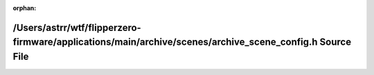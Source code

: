 .. meta::268673a5cb78dab332e9bf8e7ff2fc3a96188ba7886f106a91f99aed0a38e683f2ddd101b528a14a497025b6b3edb5d79a35acbd7aa2ed1435e410c5ea5a7ccf

:orphan:

.. title:: Flipper Zero Firmware: /Users/astrr/wtf/flipperzero-firmware/applications/main/archive/scenes/archive_scene_config.h Source File

/Users/astrr/wtf/flipperzero-firmware/applications/main/archive/scenes/archive\_scene\_config.h Source File
===========================================================================================================

.. container:: doxygen-content

   
   .. raw:: html
     :file: archive__scene__config_8h_source.html
